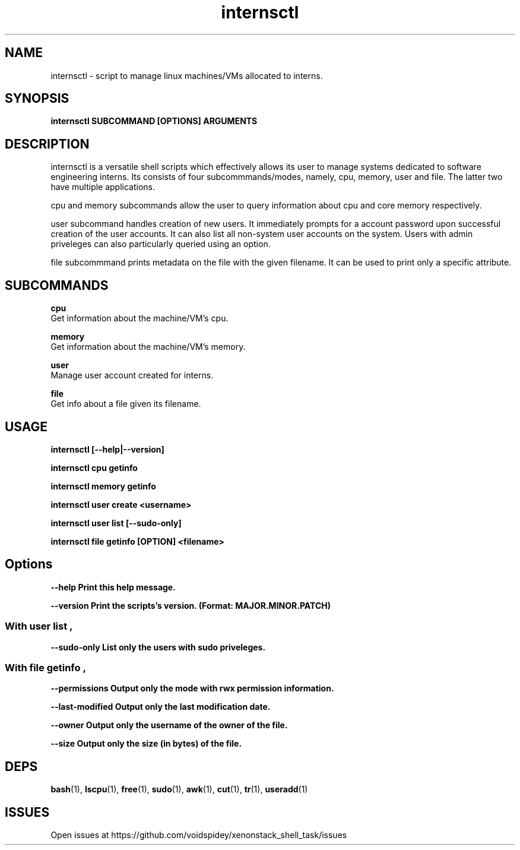 .TH internsctl 1 internsctl-1.0.0
.SH NAME
internsctl - script to manage linux machines/VMs allocated to interns.
.SH SYNOPSIS
.B internsctl SUBCOMMAND [OPTIONS] ARGUMENTS
.SH DESCRIPTION
internsctl is a versatile shell scripts which effectively allows its user to
manage systems dedicated to software engineering interns. Its consists of four
subcommmands/modes, namely, cpu, memory, user and file. The latter two have
multiple applications.
.P
cpu and memory subcommands allow the user to query information about cpu and
core memory respectively.
.P
user subcommand handles creation of new users. It immediately prompts for a
account password upon successful creation of the user accounts. It can also
list all non-system user accounts on the system. Users with admin priveleges
can also particularly queried using an option.
.P
file subcommmand prints metadata on the file with the given filename. It can
be used to print only a specific attribute.
.SH SUBCOMMANDS
.B cpu
        Get information about the machine/VM's cpu.

.B memory
        Get information about the machine/VM's memory.
    
.B user
        Manage user account created for interns.

.B file    
        Get info about a file given its filename.

.SH USAGE
.B internsctl [--help|--version]

.B internsctl cpu getinfo

.B internsctl memory getinfo

.B internsctl user create <username>

.B internsctl user list [--sudo-only]

.B internsctl file getinfo [OPTION] <filename>
.SH Options
.B --help       Print this help message.

.B --version    Print the scripts's version. (Format: MAJOR.MINOR.PATCH)
.SS With "user list",
.B --sudo-only         List only the users with sudo priveleges.
.SS With "file getinfo",
.B --permissions       Output only the mode with rwx permission information.

.B --last-modified     Output only the last modification date.

.B --owner             Output only the username of the owner of the file.

.B --size              Output only the size (in bytes) of the file.
.SH DEPS
.BR bash (1),
.BR lscpu (1),
.BR free (1),
.BR sudo (1),
.BR awk (1),
.BR cut (1),
.BR tr (1),
.BR useradd (1)
.SH ISSUES
Open issues at https://github.com/voidspidey/xenonstack_shell_task/issues
